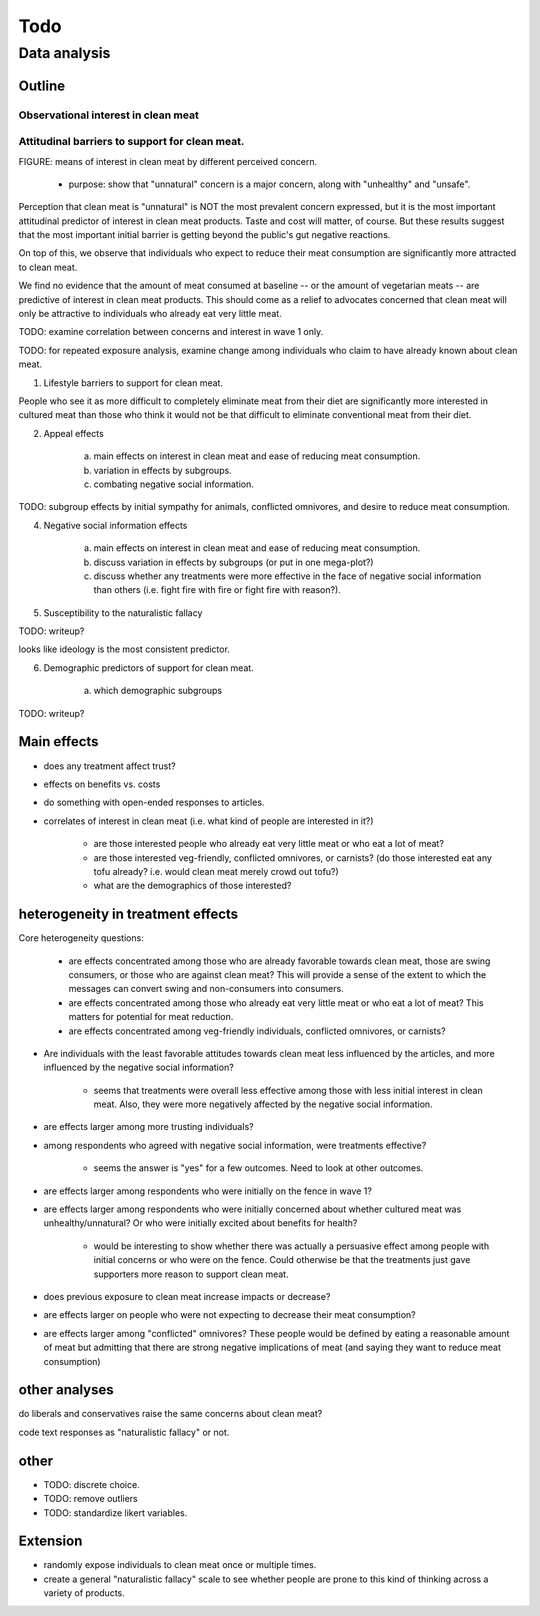 ****
Todo
****

Data analysis
=============

Outline
-------

Observational interest in clean meat
^^^^^^^^^^^^^^^^^^^^^^^^^^^^^^^^^^^^




Attitudinal barriers to support for clean meat.
^^^^^^^^^^^^^^^^^^^^^^^^^^^^^^^^^^^^^^^^^^^^^^^

FIGURE: means of interest in clean meat by different perceived concern.
    
    * purpose: show that "unnatural" concern is a major concern, along with "unhealthy" and "unsafe".

Perception that clean meat is "unnatural" is NOT the most prevalent concern expressed, but it is the most important attitudinal predictor of interest in clean meat products. Taste and cost will matter, of course. But these results suggest that the most important initial barrier is getting beyond the public's gut negative reactions.

On top of this, we observe that individuals who expect to reduce their meat consumption are significantly more attracted to clean meat.

We find no evidence that the amount of meat consumed at baseline -- or the amount of vegetarian meats -- are predictive of interest in clean meat products. This should come as a relief to advocates concerned that clean meat will only be attractive to individuals who already eat very little meat.

TODO: examine correlation between concerns and interest in wave 1 only.

TODO: for repeated exposure analysis, examine change among individuals who claim to have already known about clean meat.

1. Lifestyle barriers to support for clean meat.

People who see it as more difficult to completely eliminate meat from their diet are significantly more interested in cultured meat than those who think it would not be that difficult to eliminate conventional meat from their diet. 
    
2. Appeal effects

     a) main effects on interest in clean meat and ease of reducing meat consumption.
     b) variation in effects by subgroups.
     c) combating negative social information.

TODO: subgroup effects by initial sympathy for animals, conflicted omnivores, and desire to reduce meat consumption.


4. Negative social information effects

     a) main effects on interest in clean meat and ease of reducing meat consumption.
     b) discuss variation in effects by subgroups (or put in one mega-plot?)
     c) discuss whether any treatments were more effective in the face of negative social information than others (i.e. fight fire with fire or fight fire with reason?).



5. Susceptibility to the naturalistic fallacy

TODO: writeup?

looks like ideology is the most consistent predictor.

6. Demographic predictors of support for clean meat.
    
    a) which demographic subgroups

TODO: writeup?

Main effects
------------

* does any treatment affect trust?
* effects on benefits vs. costs

* do something with open-ended responses to articles.

* correlates of interest in clean meat (i.e. what kind of people are interested in it?)
    
    - are those interested people who already eat very little meat or who eat a lot of meat? 
    - are those interested veg-friendly, conflicted omnivores, or carnists? (do those interested eat any tofu already? i.e. would clean meat merely crowd out tofu?)
    - what are the demographics of those interested?

heterogeneity in treatment effects
----------------------------------

Core heterogeneity questions:
    
    * are effects concentrated among those who are already favorable towards clean meat, those are swing consumers, or those who are against clean meat? This will provide a sense of the extent to which the messages can convert swing and non-consumers into consumers.
    * are effects concentrated among those who already eat very little meat or who eat a lot of meat? This matters for potential for meat reduction.
    * are effects concentrated among veg-friendly individuals, conflicted omnivores, or carnists?


* Are individuals with the least favorable attitudes towards clean meat less influenced by the articles, and more influenced by the negative social information?

    - seems that treatments were overall less effective among those with less initial interest in clean meat. Also, they were more negatively affected by the negative social information.

* are effects larger among more trusting individuals?
* among respondents who agreed with negative social information, were treatments effective?

    - seems the answer is "yes" for a few outcomes. Need to look at other outcomes.

* are effects larger among respondents who were initially on the fence in wave 1?
* are effects larger among respondents who were initially concerned about whether cultured meat was unhealthy/unnatural? Or who were initially excited about benefits for health?

    - would be interesting to show whether there was actually a persuasive effect among people with initial concerns or who were on the fence. Could otherwise be that the treatments just gave supporters more reason to support clean meat.

* does previous exposure to clean meat increase impacts or decrease?
* are effects larger on people who were not expecting to decrease their meat consumption?

* are effects larger among "conflicted" omnivores? These people would be defined by eating a reasonable amount of meat but admitting that there are strong negative implications of meat (and saying they want to reduce meat consumption)

other analyses
--------------

do liberals and conservatives raise the same concerns about clean meat?

code text responses as "naturalistic fallacy" or not.

other
-----

* TODO: discrete choice.
* TODO: remove outliers
* TODO: standardize likert variables.

Extension
---------

* randomly expose individuals to clean meat once or multiple times.
* create a general "naturalistic fallacy" scale to see whether people are prone to this kind of thinking across a variety of products.